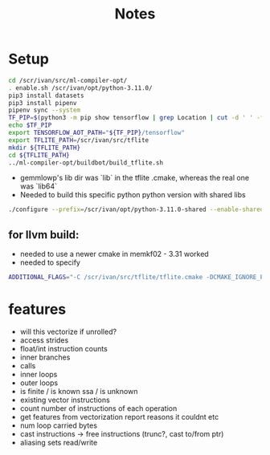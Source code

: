 #+title: Notes

* Setup

#+begin_src bash
cd /scr/ivan/src/ml-compiler-opt/
. enable.sh /scr/ivan/opt/python-3.11.0/
pip3 install datasets
pip3 install pipenv
pipenv sync --system
TF_PIP=$(python3 -m pip show tensorflow | grep Location | cut -d ' ' -f 2)
echo $TF_PIP
export TENSORFLOW_AOT_PATH="${TF_PIP}/tensorflow"
export TFLITE_PATH=/scr/ivan/src/tflite
mkdir ${TFLITE_PATH}
cd ${TFLITE_PATH}
../ml-compiler-opt/buildbot/build_tflite.sh
#+end_src

- gemmlowp's lib dir was `lib` in the tflite .cmake, whereas the real one was `lib64`
- Needed to build this specific python python version with shared libs

#+begin_src bash
./configure --prefix=/scr/ivan/opt/python-3.11.0-shared --enable-shared --enable-loadable-sqlite-extensions --enable-optimizations
#+end_src


** for llvm build:
- needed to use a newer cmake in memkf02 - 3.31 worked
- needed to specify
#+begin_src bash
ADDITIONAL_FLAGS="-C /scr/ivan/src/tflite/tflite.cmake -DCMAKE_IGNORE_PATH=/usr/include/eigen3;/usr/bin/python3.12 -DPython3_ROOT=/scr/ivan/opt/python-3.11.0-shared/"
#+end_src


* features
- will this vectorize if unrolled?
- access strides
- float/int instruction counts
- inner branches
- calls
- inner loops
- outer loops
- is finite / is known ssa / is unknown
- existing vector instructions
- count number of instructions of each operation
- get features from vectorization report reasons it couldnt etc
- num loop carried bytes
- cast instructions -> free instructions (trunc?, cast to/from ptr)
- aliasing sets read/write


